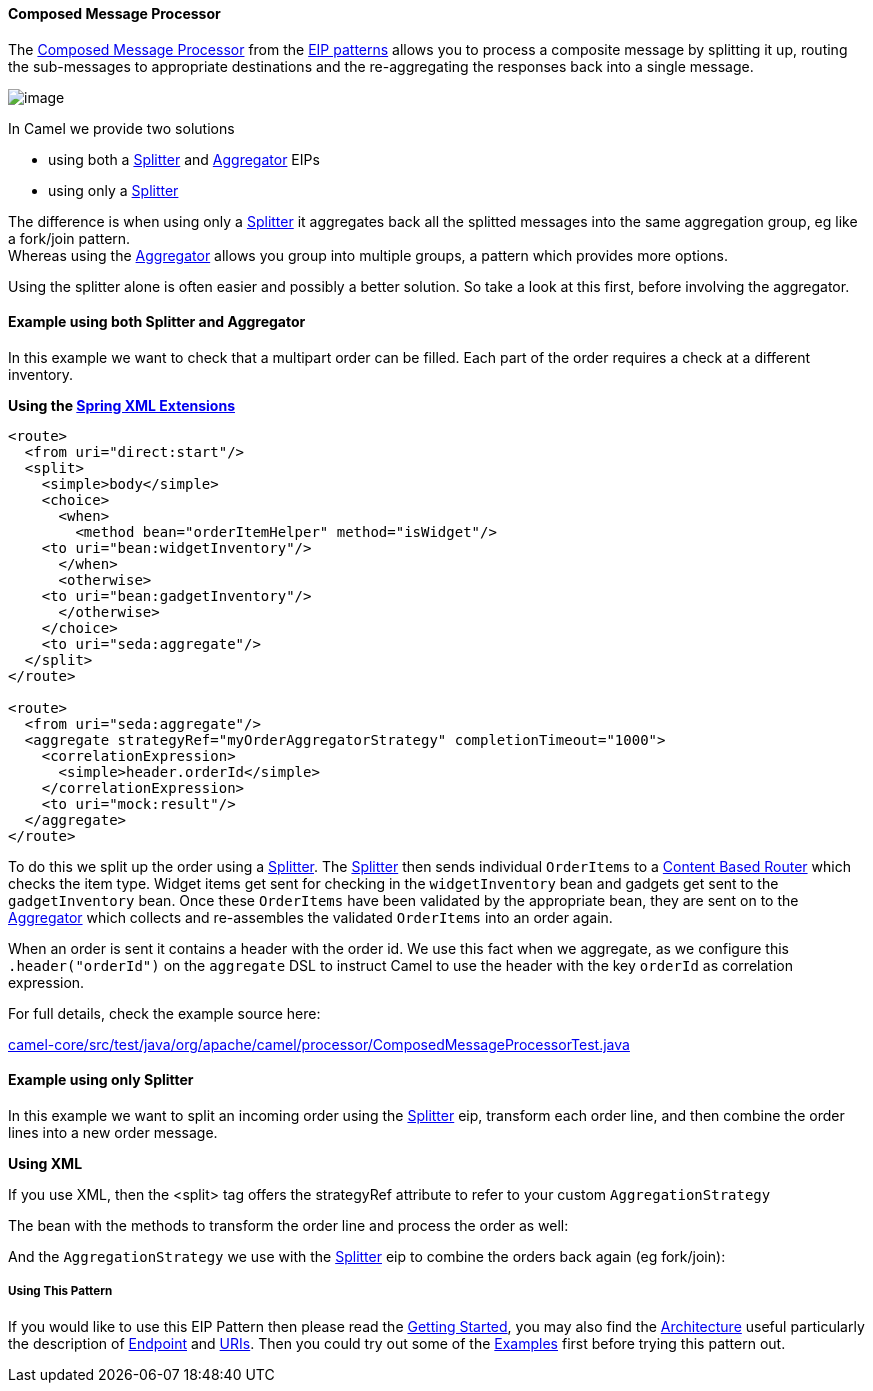 [[ConfluenceContent]]
[[ComposedMessageProcessor-ComposedMessageProcessor]]
Composed Message Processor
^^^^^^^^^^^^^^^^^^^^^^^^^^

The
http://www.enterpriseintegrationpatterns.com/DistributionAggregate.html[Composed
Message Processor] from the
link:enterprise-integration-patterns.html[EIP patterns] allows you to
process a composite message by splitting it up, routing the sub-messages
to appropriate destinations and the re-aggregating the responses back
into a single message.

image:http://www.enterpriseintegrationpatterns.com/img/DistributionAggregate.gif[image]

In Camel we provide two solutions

* using both a link:splitter.html[Splitter] and
link:aggregator2.html[Aggregator] EIPs
* using only a link:splitter.html[Splitter]

The difference is when using only a link:splitter.html[Splitter] it
aggregates back all the splitted messages into the same aggregation
group, eg like a fork/join pattern. +
Whereas using the link:aggregator2.html[Aggregator] allows you group
into multiple groups, a pattern which provides more options.

Using the splitter alone is often easier and possibly a better solution.
So take a look at this first, before involving the aggregator.

[[ComposedMessageProcessor-ExampleusingbothSplitterandAggregator]]
Example using both Splitter and Aggregator
^^^^^^^^^^^^^^^^^^^^^^^^^^^^^^^^^^^^^^^^^^

In this example we want to check that a multipart order can be filled.
Each part of the order requires a check at a different inventory.

*Using the link:spring-xml-extensions.html[Spring XML Extensions]*

[source,brush:,java;,gutter:,false;,theme:,Default]
----
<route>
  <from uri="direct:start"/>
  <split>
    <simple>body</simple>
    <choice>
      <when>
        <method bean="orderItemHelper" method="isWidget"/>
    <to uri="bean:widgetInventory"/>
      </when>
      <otherwise>
    <to uri="bean:gadgetInventory"/>
      </otherwise>
    </choice>
    <to uri="seda:aggregate"/>
  </split>
</route>

<route>
  <from uri="seda:aggregate"/>
  <aggregate strategyRef="myOrderAggregatorStrategy" completionTimeout="1000">
    <correlationExpression>
      <simple>header.orderId</simple>
    </correlationExpression>
    <to uri="mock:result"/>
  </aggregate>
</route>
----

To do this we split up the order using a link:splitter.html[Splitter].
The link:splitter.html[Splitter] then sends individual `OrderItems` to a
link:content-based-router.html[Content Based Router] which checks the
item type. Widget items get sent for checking in the `widgetInventory`
bean and gadgets get sent to the `gadgetInventory` bean. Once these
`OrderItems` have been validated by the appropriate bean, they are sent
on to the link:aggregator2.html[Aggregator] which collects and
re-assembles the validated `OrderItems` into an order again.

When an order is sent it contains a header with the order id. We use
this fact when we aggregate, as we configure this `.header("orderId")`
on the `aggregate` DSL to instruct Camel to use the header with the key
`orderId` as correlation expression.

For full details, check the example source here:

http://svn.apache.org/repos/asf/camel/trunk/camel-core/src/test/java/org/apache/camel/processor/ComposedMessageProcessorTest.java[camel-core/src/test/java/org/apache/camel/processor/ComposedMessageProcessorTest.java]

[[ComposedMessageProcessor-ExampleusingonlySplitter]]
Example using only Splitter
^^^^^^^^^^^^^^^^^^^^^^^^^^^

In this example we want to split an incoming order using the
link:splitter.html[Splitter] eip, transform each order line, and then
combine the order lines into a new order message.

**Using XML**

If you use XML, then the <split> tag offers the strategyRef attribute to
refer to your custom `AggregationStrategy`

The bean with the methods to transform the order line and process the
order as well:

And the `AggregationStrategy` we use with the
link:splitter.html[Splitter] eip to combine the orders back again (eg
fork/join):

[[ComposedMessageProcessor-UsingThisPattern]]
Using This Pattern
++++++++++++++++++

If you would like to use this EIP Pattern then please read the
link:getting-started.html[Getting Started], you may also find the
link:architecture.html[Architecture] useful particularly the description
of link:endpoint.html[Endpoint] and link:uris.html[URIs]. Then you could
try out some of the link:examples.html[Examples] first before trying
this pattern out.
